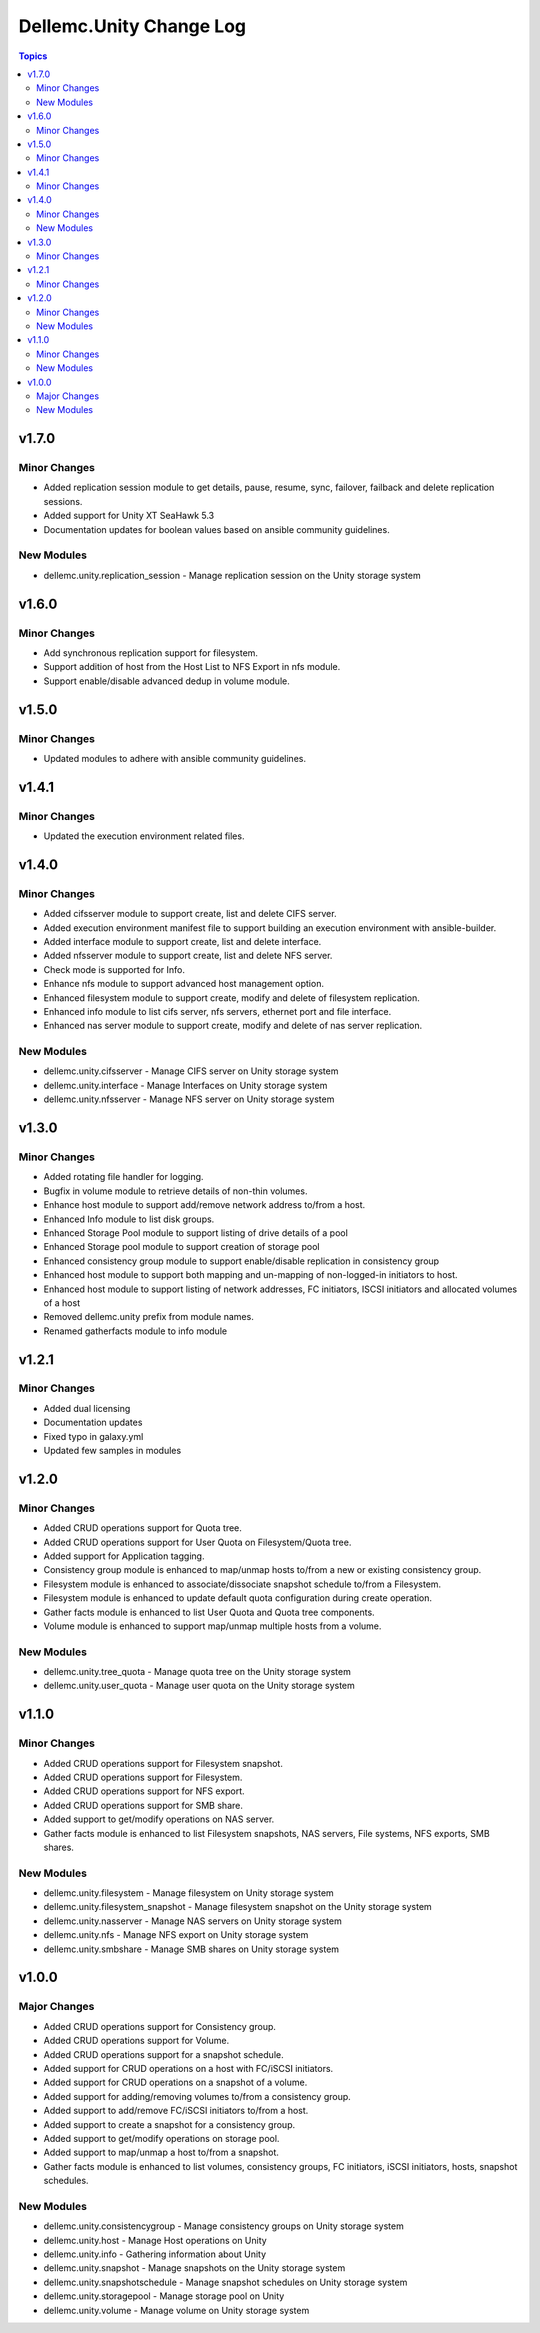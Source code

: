 ===========================
Dellemc.Unity Change Log
===========================

.. contents:: Topics


v1.7.0
=======

Minor Changes
-------------

- Added replication session module to get details, pause, resume, sync, failover, failback and delete replication sessions.
- Added support for Unity XT SeaHawk 5.3
- Documentation updates for boolean values based on ansible community guidelines.

New Modules
-----------

- dellemc.unity.replication_session - Manage replication session on the Unity storage system

v1.6.0
======

Minor Changes
-------------

- Add synchronous replication support for filesystem.
- Support addition of host from the Host List to NFS Export in nfs module.
- Support enable/disable advanced dedup in volume module.

v1.5.0
======

Minor Changes
-------------

- Updated modules to adhere with ansible community guidelines.

v1.4.1
======

Minor Changes
-------------

- Updated the execution environment related files.

v1.4.0
======

Minor Changes
-------------

- Added cifsserver module to support create, list and delete CIFS server.
- Added execution environment manifest file to support building an execution environment with ansible-builder.
- Added interface module to support create, list and delete interface.
- Added nfsserver module to support create, list and delete NFS server.
- Check mode is supported for Info.
- Enhance nfs module to support advanced host management option.
- Enhanced filesystem module to support create, modify and delete of filesystem replication.
- Enhanced info module to list cifs server, nfs servers, ethernet port and file interface.
- Enhanced nas server module to support create, modify and delete of nas server replication.

New Modules
-----------

- dellemc.unity.cifsserver - Manage CIFS server on Unity storage system
- dellemc.unity.interface - Manage Interfaces on Unity storage system
- dellemc.unity.nfsserver - Manage NFS server on Unity storage system

v1.3.0
======

Minor Changes
-------------

- Added rotating file handler for logging.
- Bugfix in volume module to retrieve details of non-thin volumes.
- Enhance host module to support add/remove network address to/from a host.
- Enhanced Info module to list disk groups.
- Enhanced Storage Pool module to support listing of drive details of a pool
- Enhanced Storage pool module to support creation of storage pool
- Enhanced consistency group module to support enable/disable replication in consistency group
- Enhanced host module to support both mapping and un-mapping of non-logged-in initiators to host.
- Enhanced host module to support listing of network addresses, FC initiators, ISCSI initiators and allocated volumes of a host
- Removed dellemc.unity prefix from module names.
- Renamed gatherfacts module to info module

v1.2.1
======

Minor Changes
-------------

- Added dual licensing
- Documentation updates
- Fixed typo in galaxy.yml
- Updated few samples in modules

v1.2.0
======

Minor Changes
-------------

- Added CRUD operations support for Quota tree.
- Added CRUD operations support for User Quota on Filesystem/Quota tree.
- Added support for Application tagging.
- Consistency group module is enhanced to map/unmap hosts to/from a new or existing consistency group.
- Filesystem module is enhanced to associate/dissociate snapshot schedule to/from a Filesystem.
- Filesystem module is enhanced to update default quota configuration during create operation.
- Gather facts module is enhanced to list User Quota and Quota tree components.
- Volume module is enhanced to support map/unmap multiple hosts from a volume.

New Modules
-----------

- dellemc.unity.tree_quota - Manage quota tree on the Unity storage system
- dellemc.unity.user_quota - Manage user quota on the Unity storage system

v1.1.0
======

Minor Changes
-------------

- Added CRUD operations support for Filesystem snapshot.
- Added CRUD operations support for Filesystem.
- Added CRUD operations support for NFS export.
- Added CRUD operations support for SMB share.
- Added support to get/modify operations on NAS server.
- Gather facts module is enhanced to list Filesystem snapshots, NAS servers, File systems, NFS exports, SMB shares.

New Modules
-----------

- dellemc.unity.filesystem - Manage filesystem on Unity storage system
- dellemc.unity.filesystem_snapshot - Manage filesystem snapshot on the Unity storage system
- dellemc.unity.nasserver - Manage NAS servers on Unity storage system
- dellemc.unity.nfs - Manage NFS export on Unity storage system
- dellemc.unity.smbshare - Manage SMB shares on Unity storage system

v1.0.0
======

Major Changes
-------------

- Added CRUD operations support for Consistency group.
- Added CRUD operations support for Volume.
- Added CRUD operations support for a snapshot schedule.
- Added support for CRUD operations on a host with FC/iSCSI initiators.
- Added support for CRUD operations on a snapshot of a volume.
- Added support for adding/removing volumes to/from a consistency group.
- Added support to add/remove FC/iSCSI initiators to/from a host.
- Added support to create a snapshot for a consistency group.
- Added support to get/modify operations on storage pool.
- Added support to map/unmap a host to/from a snapshot.
- Gather facts module is enhanced to list volumes, consistency groups, FC initiators, iSCSI initiators, hosts, snapshot schedules.

New Modules
-----------

- dellemc.unity.consistencygroup - Manage consistency groups on Unity storage system
- dellemc.unity.host - Manage Host operations on Unity
- dellemc.unity.info - Gathering information about Unity
- dellemc.unity.snapshot - Manage snapshots on the Unity storage system
- dellemc.unity.snapshotschedule - Manage snapshot schedules on Unity storage system
- dellemc.unity.storagepool - Manage storage pool on Unity
- dellemc.unity.volume - Manage volume on Unity storage system
